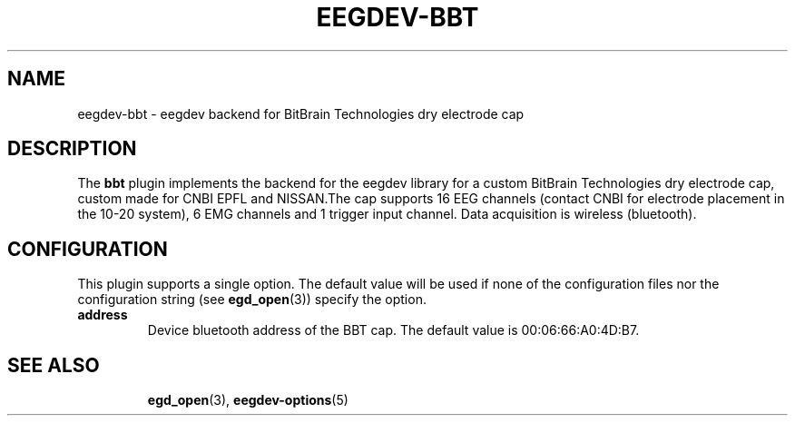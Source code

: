 .\"Copyright 2012 (c) EPFL
.TH EEGDEV-BBT 5 2012 "EPFL" "EEGDEV library manual"
.SH NAME
eegdev-bbt - eegdev backend for BitBrain Technologies dry electrode cap
.SH DESCRIPTION
.LP
The \fBbbt\fP plugin implements the backend for the eegdev library for
a custom BitBrain Technologies dry electrode cap, custom made for CNBI EPFL 
and NISSAN.The cap supports 16 EEG channels (contact CNBI for electrode placement 
in the 10-20 system), 6 EMG channels and 1 trigger input channel. Data acquisition 
is wireless (bluetooth).
.SH CONFIGURATION
.LP
This plugin supports a single option. The default value will be used
if none of the configuration files nor the configuration string (see
\fBegd_open\fP(3)) specify the option. 
.TP
.B address
Device bluetooth address of the BBT cap. The default value is 00:06:66:A0:4D:B7.
.TP
.SH "SEE ALSO"
.BR egd_open (3),
.BR eegdev-options (5)

